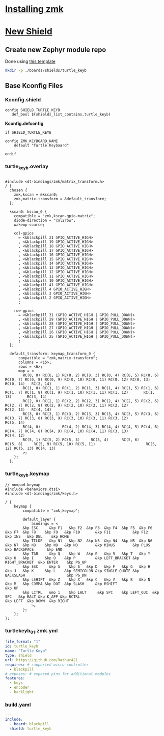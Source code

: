 
* [[https://zmk.dev/docs/user-setup][Installing zmk]]
* [[https://zmk.dev/docs/development/new-shield][New Shield]]
** Create new Zephyr module repo
Done using [[https://github.com/Rathur421/TurtleKeyb][this template]]

#+begin_src sh :results "silent"
mkdir -p ./boards/shields/turtle_keyb
#+end_src

** Base Kconfig Files
*** Kconfig.shield
#+begin_src kconfig :tangle ./boards/shields/turtle_keyb/Kconfig.shield
config SHIELD_TURTLE_KEYB
   def_bool $(shields_list_contains,turtle_keyb)
#+end_src

*Kconfig.defconfig*
#+begin_src kconfig :tangle ./boards/shields/turtle_keyb/Kconfig.defconfig
if SHIELD_TURTLE_KEYB

config ZMK_KEYBOARD_NAME
    default "Turtle Keyboard"
   
endif
#+end_src

*** turtle_keyb.overlay
#+begin_src c-ts :tangle ./boards/shields/turtle_keyb/turtle_keyb.overlay

#include <dt-bindings/zmk/matrix_transform.h>
/ {
  chosen {
    zmk,kscan = &kscan0;
    zmk,matrix-transform = &default_transform;
  };

  kscan0: kscan_0 {
    compatible = "zmk,kscan-gpio-matrix";
    diode-direction = "col2row";
    wakeup-source;

    col-gpios
      = <&blackpill 21 GPIO_ACTIVE_HIGH>
      , <&blackpill 19 GPIO_ACTIVE_HIGH>
      , <&blackpill 18 GPIO_ACTIVE_HIGH>
      , <&blackpill 17 GPIO_ACTIVE_HIGH>
      , <&blackpill 16 GPIO_ACTIVE_HIGH>
      , <&blackpill 15 GPIO_ACTIVE_HIGH>
      , <&blackpill 14 GPIO_ACTIVE_HIGH>
      , <&blackpill 13 GPIO_ACTIVE_HIGH>
      , <&blackpill 12 GPIO_ACTIVE_HIGH>
      , <&blackpill 11 GPIO_ACTIVE_HIGH>
      , <&blackpill 10 GPIO_ACTIVE_HIGH>
      , <&blackpill 41 GPIO_ACTIVE_HIGH>
      , <&blackpill 4 GPIO_ACTIVE_HIGH>
      , <&blackpill 3 GPIO_ACTIVE_HIGH>
      , <&blackpill 2 GPIO_ACTIVE_HIGH>
      ;

    row-gpios
      = <&blackpill 31 (GPIO_ACTIVE_HIGH | GPIO_PULL_DOWN)>
      , <&blackpill 29 (GPIO_ACTIVE_HIGH | GPIO_PULL_DOWN)>
      , <&blackpill 28 (GPIO_ACTIVE_HIGH | GPIO_PULL_DOWN)>
      , <&blackpill 27 (GPIO_ACTIVE_HIGH | GPIO_PULL_DOWN)>
      , <&blackpill 26 (GPIO_ACTIVE_HIGH | GPIO_PULL_DOWN)>
      , <&blackpill 25 (GPIO_ACTIVE_HIGH | GPIO_PULL_DOWN)>
      ;
  };

  default_transform: keymap_transform_0 {
      compatible = "zmk,matrix-transform";
      columns = <15>;
      rows = <6>;
      map = <
        RC(0, 0) RC(0, 1) RC(0, 2) RC(0, 3) RC(0, 4) RC(0, 5) RC(0, 6) RC(0, 7) RC(0, 8) RC(0, 9) RC(0, 10) RC(0, 11) RC(0, 12) RC(0, 13) RC(0, 14)   RC(2, 14)
        RC(1, 0) RC(1, 1) RC(1, 2) RC(1, 3) RC(1, 4) RC(1, 5) RC(1, 6) RC(1, 7) RC(1, 8) RC(1, 9) RC(1, 10) RC(1, 11) RC(1, 12)       RC(1, 13)       RC(3, 14)
        RC(2, 0) RC(2, 1) RC(2, 2) RC(2, 3) RC(2, 4) RC(2, 5) RC(2, 6) RC(2, 7) RC(2, 8) RC(2, 9) RC(2, 10) RC(2, 11) RC(2, 12)           RC(2, 13)   RC(4, 14)
        RC(3, 0) RC(3, 1) RC(3, 2) RC(3, 3) RC(3, 4) RC(3, 5) RC(3, 6) RC(3, 7) RC(3, 8) RC(3, 9) RC(3, 10) RC(3, 11) RC(3, 12)                       RC(5, 14)
        RC(4, 0)          RC(4, 2) RC(4, 3) RC(4, 4) RC(4, 5) RC(4, 6) RC(4, 7) RC(4, 8) RC(4, 9) RC(4, 10) RC(4, 11) RC(3, 13)              RC(4, 12)
        RC(5, 1) RC(5, 2) RC(5, 3)     RC(5, 4)      RC(5, 6)      RC(5, 8)     RC(5, 9) RC(5, 10) RC(5, 11)                       RC(5, 12) RC(5, 13) RC(4, 13)
        >;
    };
  };
#+end_src


*** turtle_keyb.keymap
#+begin_src c-ts :tangle ./boards/shields/turtle_keyb/turtle_keyb.keymap
// numpad.keymap
#include <behaviors.dtsi>
#include <dt-bindings/zmk/keys.h>

/ {
    keymap {
        compatible = "zmk,keymap";

        default_layer {
            bindings = <
        &kp ESC     &kp F1   &kp F2  &kp F3  &kp F4  &kp F5  &kp F6  &kp F7  &kp F8    &kp F9   &kp F10       &kp F11          &kp F12    &kp INS   &kp DEL    &kp HOME
        &kp TILDE   &kp N1   &kp N2  &kp N3  &kp N4  &kp N5  &kp N6  &kp N7  &kp N8    &kp N9   &kp N0        &kp MINUS        &kp PLUS     &kp BACKSPACE      &kp END
        &kp TAB     &kp Q    &kp W   &kp E   &kp R   &kp T   &kp Y   &kp U   &kp I     &kp O    &kp P         &kp LEFT_BRACKET &kp RIGHT_BRACKET  &kp ENTER    &kp PG_UP
        &kp ESC     &kp A    &kp S   &kp D   &kp F   &kp G   &kp H   &kp J   &kp K     &kp L    &kp SEMICOLON &kp SINGLE_QUOTE &kp BACKSLASH                   &kp PG_DN
        &kp LSHIFT  &kp Z    &kp X   &kp C   &kp V   &kp B   &kp N   &kp M   &kp COMMA &kp DOT  &kp SLASH     &kp RSHIFT                             &kp UP
        &kp LCTRL   &mo 1    &kp LALT     &kp SPC    &kp LEFT_GUI  &kp SPC   &kp RALT &kp K_APP &kp RCTRL                                  &kp LEFT  &kp DOWN  &kp RIGHT
            >;
        };
    };
};
#+end_src

*** turtlekeyb_01.zmk.yml
#+begin_src yaml :tangle ./boards/shields/turtle_keyb/turtlekeyb_01.zmk.yml
file_format: "1"
id: turtle_keyb
name: "Turtle Keyb"
type: shield
url: https://github.com/Rathur421
requires: # supported micro controller
  - blackpill
# exposes: # exposed pins for additional modules
features:
  - keys
  - encoder
  - backlight
#+end_src


*** build.yaml
#+begin_src yaml :tangle ./build.yaml
---
include:
  - board: blackpill
  shield: turtle_keyb
#+end_src
